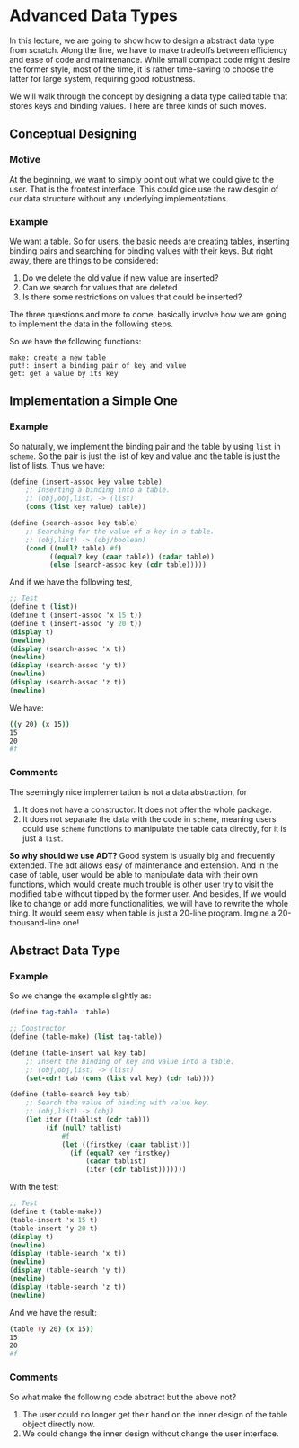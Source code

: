 * Advanced Data Types
In this lecture, we are going to show how to design a abstract data type from scratch. Along the line, we have to make tradeoffs between efficiency and ease of code and maintenance. While small compact code might desire the former style, most of the time, it is rather time-saving to choose the latter for large system, requiring good robustness.

We will walk through the concept by designing a data type called table that stores keys and binding values. There are three kinds of such moves.

** Conceptual Designing
*** Motive
At the beginning, we want to simply point out what we could give to the user. That is the frontest interface. This could gice use the raw desgin of our data structure without any underlying implementations.

*** Example
We want a table. So for users, the basic needs are creating tables, inserting binding pairs and searching for binding values with their keys. But right away, there are things to be considered:
1. Do we delete the old value if new value are inserted?
2. Can we search for values that are deleted
3. Is there some restrictions on values that could be inserted?

The three questions and more to come, basically involve how we are going to implement the data in the following steps.

So we have the following functions:
#+BEGIN_EXAMPLE
make: create a new table
put!: insert a binding pair of key and value
get: get a value by its key
#+END_EXAMPLE

** Implementation a Simple One
*** Example
So naturally, we implement the binding pair and the table by using =list= in =scheme=. So the pair is just the list of key and value and the table is just the list of lists. Thus we have:
#+BEGIN_SRC scheme
(define (insert-assoc key value table)
    ;; Inserting a binding into a table.
    ;; (obj,obj,list) -> (list)
    (cons (list key value) table))

(define (search-assoc key table)
    ;; Searching for the value of a key in a table.
    ;; (obj,list) -> (obj/boolean)
    (cond ((null? table) #f)
          ((equal? key (caar table)) (cadar table))
          (else (search-assoc key (cdr table)))))
#+END_SRC

And if we have the following test,
#+BEGIN_SRC scheme
;; Test
(define t (list))
(define t (insert-assoc 'x 15 t))
(define t (insert-assoc 'y 20 t))
(display t)
(newline)
(display (search-assoc 'x t))
(newline)
(display (search-assoc 'y t))
(newline)
(display (search-assoc 'z t))
(newline)
#+END_SRC

We have:
#+BEGIN_SRC bash
((y 20) (x 15))
15
20
#f
#+END_SRC
*** Comments
The seemingly nice implementation is not a data abstraction, for
1. It does not have a constructor. It does not offer the whole package.
2. It does not separate the data with the code in =scheme=, meaning users could use =scheme= functions to manipulate the table data directly, for it is just a =list=.

*So why should we use ADT?*
Good system is usually big and frequently extended. The adt allows easy of maintenance and extension.
And in the case of table, user would be able to manipulate data with their own functions, which would create much trouble is other user try to visit the modified table without tipped by the former user. And besides, If we would like to change or add more functionalities, we will have to rewrite the whole thing. It would seem easy when table is just a 20-line program. Imgine a 20-thousand-line one!
** Abstract Data Type
*** Example
So we change the example slightly as:
#+BEGIN_SRC scheme
(define tag-table 'table)

;; Constructor
(define (table-make) (list tag-table))

(define (table-insert val key tab)
    ;; Insert the binding of key and value into a table.
    ;; (obj,obj,list) -> (list)
    (set-cdr! tab (cons (list val key) (cdr tab))))

(define (table-search key tab)
    ;; Search the value of binding with value key.
    ;; (obj,list) -> (obj)
    (let iter ((tablist (cdr tab)))
         (if (null? tablist)
             #f
             (let ((firstkey (caar tablist)))
               (if (equal? key firstkey)
                   (cadar tablist)
                   (iter (cdr tablist)))))))
#+END_SRC
With the test:
#+BEGIN_SRC scheme
;; Test
(define t (table-make))
(table-insert 'x 15 t)
(table-insert 'y 20 t)
(display t)
(newline)
(display (table-search 'x t))
(newline)
(display (table-search 'y t))
(newline)
(display (table-search 'z t))
(newline)
#+END_SRC
And we have the result:
#+BEGIN_SRC bash
(table (y 20) (x 15))
15
20
#f
#+END_SRC
*** Comments
So what make the following code abstract but the above not?

1. The user could no longer get their hand on the inner design of the table object directly now.
2. We could change the inner design without change the user interface.
